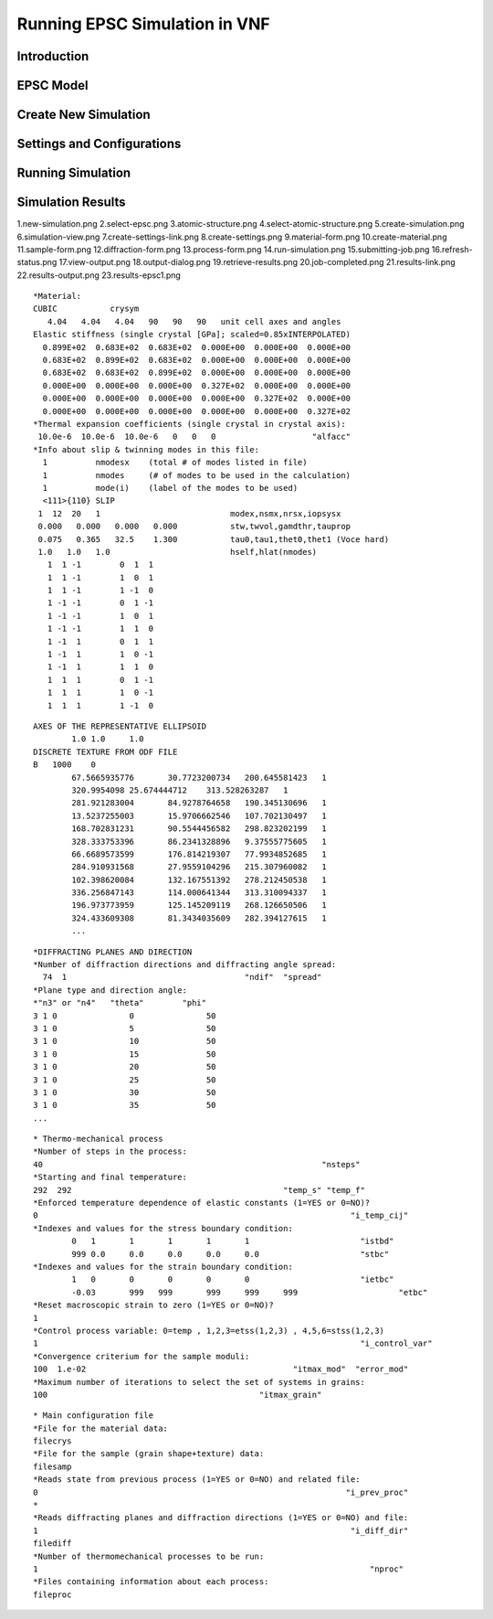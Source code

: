 .. _epsc:

Running EPSC Simulation in VNF
==============================

Introduction
------------

EPSC Model
----------

Create New Simulation
---------------------

Settings and Configurations
---------------------------

Running Simulation
------------------

Simulation Results
------------------

1.new-simulation.png
2.select-epsc.png
3.atomic-structure.png
4.select-atomic-structure.png
5.create-simulation.png
6.simulation-view.png
7.create-settings-link.png
8.create-settings.png
9.material-form.png
10.create-material.png
11.sample-form.png
12.diffraction-form.png
13.process-form.png
14.run-simulation.png
15.submitting-job.png
16.refresh-status.png
17.view-output.png
18.output-dialog.png
19.retrieve-results.png
20.job-completed.png
21.results-link.png
22.results-output.png
23.results-epsc1.png


::

    *Material:
    CUBIC           crysym
       4.04   4.04   4.04   90   90   90   unit cell axes and angles
    Elastic stiffness (single crystal [GPa]; scaled=0.85xINTERPOLATED)
      0.899E+02  0.683E+02  0.683E+02  0.000E+00  0.000E+00  0.000E+00
      0.683E+02  0.899E+02  0.683E+02  0.000E+00  0.000E+00  0.000E+00
      0.683E+02  0.683E+02  0.899E+02  0.000E+00  0.000E+00  0.000E+00
      0.000E+00  0.000E+00  0.000E+00  0.327E+02  0.000E+00  0.000E+00
      0.000E+00  0.000E+00  0.000E+00  0.000E+00  0.327E+02  0.000E+00
      0.000E+00  0.000E+00  0.000E+00  0.000E+00  0.000E+00  0.327E+02
    *Thermal expansion coefficients (single crystal in crystal axis):
     10.0e-6  10.0e-6  10.0e-6   0   0   0                    "alfacc"
    *Info about slip & twinning modes in this file:
      1          nmodesx    (total # of modes listed in file)
      1          nmodes     (# of modes to be used in the calculation)
      1          mode(i)    (label of the modes to be used)
      <111>{110} SLIP
     1  12  20   1                           modex,nsmx,nrsx,iopsysx
     0.000   0.000   0.000   0.000           stw,twvol,gamdthr,tauprop
     0.075   0.365   32.5    1.300           tau0,tau1,thet0,thet1 (Voce hard)
     1.0   1.0   1.0                         hself,hlat(nmodes)
       1  1 -1        0  1  1
       1  1 -1        1  0  1
       1  1 -1        1 -1  0
       1 -1 -1        0  1 -1
       1 -1 -1        1  0  1
       1 -1 -1        1  1  0
       1 -1  1        0  1  1
       1 -1  1        1  0 -1
       1 -1  1        1  1  0
       1  1  1        0  1 -1
       1  1  1        1  0 -1
       1  1  1        1 -1  0

::

    AXES OF THE REPRESENTATIVE ELLIPSOID
            1.0	1.0	1.0
    DISCRETE TEXTURE FROM ODF FILE
    B	1000	0
            67.5665935776	30.7723200734	200.645581423	1
            320.9954098	25.674444712	313.528263287	1
            281.921283004	84.9278764658	190.345130696	1
            13.5237255003	15.9706662546	107.702130497	1
            168.702831231	90.5544456582	298.823202199	1
            328.333753396	86.2341328896	9.37555775605	1
            66.6689573599	176.814219307	77.9934852685	1
            284.910931568	27.9559104296	215.307960082	1
            102.398620084	132.167551392	278.212450538	1
            336.256847143	114.000641344	313.310094337	1
            196.973773959	125.145209119	268.126650506	1
            324.433609308	81.3434035609	282.394127615	1
            ...

::

    *DIFFRACTING PLANES AND DIRECTION
    *Number of diffraction directions and diffracting angle spread:
      74  1					"ndif"	"spread"
    *Plane type and direction angle:
    *"n3" or "n4"   "theta"        "phi"
    3 1 0		0		50
    3 1 0		5		50
    3 1 0		10		50
    3 1 0		15		50
    3 1 0		20		50
    3 1 0		25		50
    3 1 0		30		50
    3 1 0		35		50
    ...

::

    * Thermo-mechanical process
    *Number of steps in the process:
    40								"nsteps"
    *Starting and final temperature:
    292  292						"temp_s" "temp_f"
    *Enforced temperature dependence of elastic constants (1=YES or 0=NO)?
    0                                                                 "i_temp_cij"
    *Indexes and values for the stress boundary condition:
            0	1	1	1	1	1			"istbd"
            999	0.0	0.0	0.0	0.0	0.0			"stbc"
    *Indexes and values for the strain boundary condition:
            1	0	0	0	0	0			"ietbc"
            -0.03	999   999	999	999	999			"etbc"
    *Reset macroscopic strain to zero (1=YES or 0=NO)?
    1
    *Control process variable: 0=temp , 1,2,3=etss(1,2,3) , 4,5,6=stss(1,2,3)
    1									"i_control_var"
    *Convergence criterium for the sample moduli:
    100  1.e-02                                           "itmax_mod"  "error_mod"
    *Maximum number of iterations to select the set of systems in grains:
    100                                            "itmax_grain"

::

    * Main configuration file
    *File for the material data:
    filecrys
    *File for the sample (grain shape+texture) data:
    filesamp
    *Reads state from previous process (1=YES or 0=NO) and related file:
    0                                                                "i_prev_proc"
    *
    *Reads diffracting planes and diffraction directions (1=YES or 0=NO) and file:
    1                                                                 "i_diff_dir"
    filediff
    *Number of thermomechanical processes to be run:
    1                                                                     "nproc"
    *Files containing information about each process:
    fileproc


